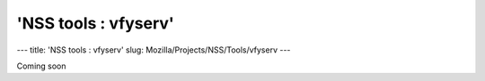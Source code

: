 =====================
'NSS tools : vfyserv'
=====================
--- title: 'NSS tools : vfyserv' slug:
Mozilla/Projects/NSS/Tools/vfyserv ---

Coming soon
